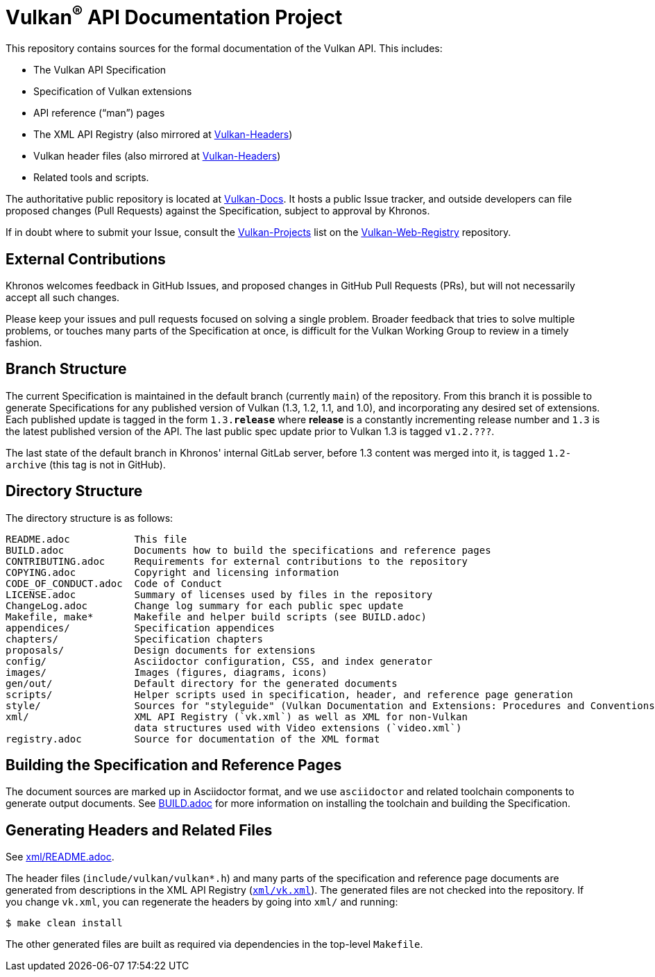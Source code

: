 // Copyright 2017-2023 The Khronos Group Inc.
// SPDX-License-Identifier: CC-BY-4.0

ifdef::env-github[]
:note-caption: :information_source:
endif::[]

= Vulkan^(R)^ API Documentation Project

This repository contains sources for the formal documentation of the Vulkan
API. This includes:

[options="compact"]
  * The Vulkan API Specification
  * Specification of Vulkan extensions
  * API reference ("`man`") pages
  * The XML API Registry (also mirrored at
    link:https://github.com/KhronosGroup/Vulkan-Headers[Vulkan-Headers])
  * Vulkan header files (also mirrored at
    link:https://github.com/KhronosGroup/Vulkan-Headers[Vulkan-Headers])
  * Related tools and scripts.

The authoritative public repository is located at
link:https://github.com/KhronosGroup/Vulkan-Docs/[Vulkan-Docs].
It hosts a public Issue tracker, and outside developers can file proposed
changes (Pull Requests) against the Specification, subject to approval by
Khronos.

If in doubt where to submit your Issue, consult the
link:https://github.com/KhronosGroup/Vulkan-Web-Registry/blob/main/Vulkan-Projects.adoc[Vulkan-Projects] list on the link:https://github.com/KhronosGroup/Vulkan-Web-Registry[Vulkan-Web-Registry]
repository.


== External Contributions

Khronos welcomes feedback in GitHub Issues, and proposed changes in GitHub
Pull Requests (PRs), but will not necessarily accept all such changes.

Please keep your issues and pull requests focused on solving a single
problem. Broader feedback that tries to solve multiple problems, or touches
many parts of the Specification at once, is difficult for the Vulkan Working
Group to review in a timely fashion.


== Branch Structure

The current Specification is maintained in the default branch (currently
`main`) of the repository.
From this branch it is possible to generate Specifications for any published
version of Vulkan (1.3, 1.2, 1.1, and 1.0), and incorporating any desired set of
extensions.
Each published update is tagged in the form `1.3.*release*` where *release*
is a constantly incrementing release number and `1.3` is the latest
published version of the API.
The last public spec update prior to Vulkan 1.3 is tagged `v1.2.???`.

The last state of the default branch in Khronos' internal GitLab server,
before 1.3 content was merged into it, is tagged `1.2-archive` (this tag is
not in GitHub).


== Directory Structure

The directory structure is as follows:

```
README.adoc           This file
BUILD.adoc            Documents how to build the specifications and reference pages
CONTRIBUTING.adoc     Requirements for external contributions to the repository
COPYING.adoc          Copyright and licensing information
CODE_OF_CONDUCT.adoc  Code of Conduct
LICENSE.adoc          Summary of licenses used by files in the repository
ChangeLog.adoc        Change log summary for each public spec update
Makefile, make*       Makefile and helper build scripts (see BUILD.adoc)
appendices/           Specification appendices
chapters/             Specification chapters
proposals/            Design documents for extensions
config/               Asciidoctor configuration, CSS, and index generator
images/               Images (figures, diagrams, icons)
gen/out/              Default directory for the generated documents
scripts/              Helper scripts used in specification, header, and reference page generation
style/                Sources for "styleguide" (Vulkan Documentation and Extensions: Procedures and Conventions)
xml/                  XML API Registry (`vk.xml`) as well as XML for non-Vulkan
                      data structures used with Video extensions (`video.xml`)
registry.adoc         Source for documentation of the XML format
```


== Building the Specification and Reference Pages

The document sources are marked up in Asciidoctor format, and we use
`asciidoctor` and related toolchain components to generate output documents.
See link:BUILD.adoc[BUILD.adoc] for more information on installing the
toolchain and building the Specification.


== Generating Headers and Related Files

See link:xml/README.adoc[xml/README.adoc].

The header files (`include/vulkan/vulkan*.h`) and many parts of the
specification and reference page documents are generated from descriptions
in the XML API Registry (link:xml/vk.xml[`xml/vk.xml`]).
The generated files are not checked into the repository.
If you change `vk.xml`, you can regenerate the headers by going into
`xml/` and running:

    $ make clean install

The other generated files are built as required via dependencies in
the top-level `Makefile`.

